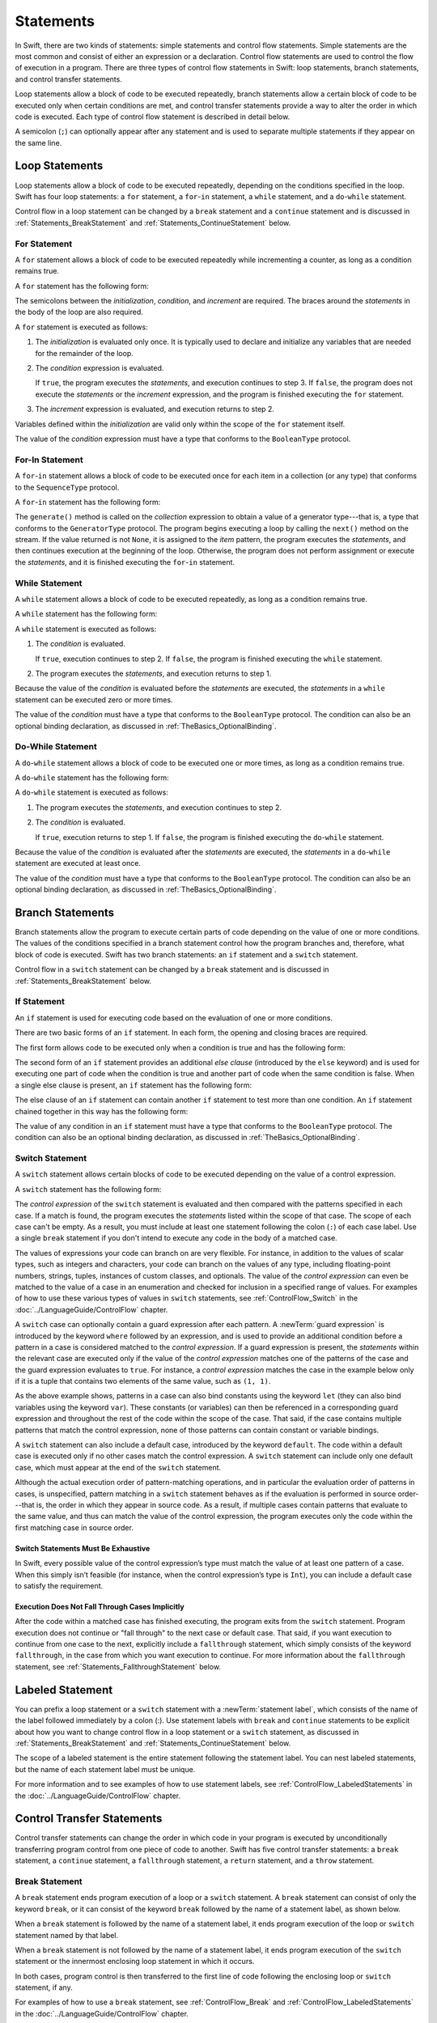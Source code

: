 Statements
==========

In Swift, there are two kinds of statements: simple statements and control flow statements.
Simple statements are the most common and consist of either an expression or a declaration.
Control flow statements are used to control the flow of execution in a program.
There are three types of control flow statements in Swift:
loop statements, branch statements, and control transfer statements.

Loop statements allow a block of code to be executed repeatedly,
branch statements allow a certain block of code to be executed
only when certain conditions are met,
and control transfer statements provide a way to alter the order in which code is executed.
Each type of control flow statement is described in detail below.

A semicolon (``;``) can optionally appear after any statement
and is used to separate multiple statements if they appear on the same line.

.. langref-grammar

    stmt ::= stmt-semicolon
    stmt ::= stmt-if
    stmt ::= stmt-while
    stmt ::= stmt-for-c-style
    stmt ::= stmt-for-each
    stmt ::= stmt-switch
    stmt ::= stmt-control-transfer

.. syntax-grammar::

    Grammar of a statement

    statement --> expression ``;``-OPT
    statement --> declaration ``;``-OPT
    statement --> loop-statement ``;``-OPT
    statement --> branch-statement ``;``-OPT
    statement --> labeled-statement ``;``-OPT
    statement --> control-transfer-statement ``;``-OPT
    statements --> statement statements-OPT

.. NOTE: Removed semicolon-statement as syntactic category,
    because, according to Doug, they're not really statements.
    For example, you can't have
        if foo { ; }
    but you should be able to if it's truly considered a statement.
    The semicolon isn't even required for the compiler; we just added
    rules that require them in some places to enforce a certain amount
    of readability.


.. _Statements_LoopStatements:

Loop Statements
---------------

Loop statements allow a block of code to be executed repeatedly,
depending on the conditions specified in the loop.
Swift has four loop statements:
a ``for`` statement, a ``for``-``in`` statement, a ``while`` statement,
and a ``do``-``while`` statement.

Control flow in a loop statement can be changed by a ``break`` statement
and a ``continue`` statement and is discussed in :ref:`Statements_BreakStatement` and
:ref:`Statements_ContinueStatement` below.

.. syntax-grammar::

    Grammar of a loop statement

    loop-statement --> for-statement
    loop-statement --> for-in-statement
    loop-statement --> while-statement
    loop-statement --> do-while-statement


.. _Statements_ForStatement:

For Statement
~~~~~~~~~~~~~

A ``for`` statement allows a block of code to be executed repeatedly
while incrementing a counter,
as long as a condition remains true.

A ``for`` statement has the following form:

.. syntax-outline::

    for <#initialization#>; <#condition#>; <#increment#> {
       <#statements#>
    }

The semicolons between the *initialization*, *condition*, and *increment* are required.
The braces around the *statements* in the body of the loop are also required.

A ``for`` statement is executed as follows:

1. The *initialization* is evaluated only once.
   It is typically used to declare and initialize any variables
   that are needed for the remainder of the loop.

2. The *condition* expression is evaluated.

   If ``true``,
   the program executes the *statements*,
   and execution continues to step 3.
   If ``false``,
   the program does not execute the *statements* or the *increment* expression,
   and the program is finished executing the ``for`` statement.

3. The *increment* expression is evaluated,
   and execution returns to step 2.

Variables defined within the *initialization*
are valid only within the scope of the ``for`` statement itself.

The value of the *condition* expression must have a type that conforms to
the ``BooleanType`` protocol.

.. langref-grammar

    stmt-for-c-style    ::= 'for'     stmt-for-c-style-init? ';' expr? ';' expr-basic?     brace-item-list
    stmt-for-c-style    ::= 'for' '(' stmt-for-c-style-init? ';' expr? ';' expr-basic? ')' brace-item-list
    stmt-for-c-style-init ::= decl-var
    stmt-for-c-style-init ::= expr

.. syntax-grammar::

    Grammar of a for statement

    for-statement --> ``for`` for-init-OPT ``;`` expression-OPT ``;`` expression-OPT code-block
    for-statement --> ``for`` ``(`` for-init-OPT ``;`` expression-OPT ``;`` expression-OPT ``)`` code-block

    for-init --> variable-declaration | expression-list


.. _Statements_For-InStatement:

For-In Statement
~~~~~~~~~~~~~~~~

A ``for``-``in`` statement allows a block of code to be executed
once for each item in a collection (or any type)
that conforms to the ``SequenceType`` protocol.

A ``for``-``in`` statement has the following form:

.. syntax-outline::

    for <#item#> in <#collection#> {
       <#statements#>
    }

The ``generate()`` method is called on the *collection* expression
to obtain a value of a generator type---that is,
a type that conforms to the ``GeneratorType`` protocol.
The program begins executing a loop
by calling the ``next()`` method on the stream.
If the value returned is not ``None``,
it is assigned to the *item* pattern,
the program executes the *statements*,
and then continues execution at the beginning of the loop.
Otherwise, the program does not perform assignment or execute the *statements*,
and it is finished executing the ``for``-``in`` statement.

.. langref-grammar

    stmt-for-each ::= 'for' pattern 'in' expr-basic brace-item-list

.. syntax-grammar::

    Grammar of a for-in statement

    for-in-statement --> ``for`` pattern ``in`` expression code-block


.. _Statements_WhileStatement:

While Statement
~~~~~~~~~~~~~~~

A ``while`` statement allows a block of code to be executed repeatedly,
as long as a condition remains true.

A ``while`` statement has the following form:

.. syntax-outline::

    while <#condition#> {
       <#statements#>
    }

A ``while`` statement is executed as follows:

1. The *condition* is evaluated.

   If ``true``, execution continues to step 2.
   If ``false``, the program is finished executing the ``while`` statement.

2. The program executes the *statements*, and execution returns to step 1.

Because the value of the *condition* is evaluated before the *statements* are executed,
the *statements* in a ``while`` statement can be executed zero or more times.

The value of the *condition* must have a type that conforms to
the ``BooleanType`` protocol. The condition can also be an optional binding declaration,
as discussed in :ref:`TheBasics_OptionalBinding`.

.. langref-grammar

    stmt-while ::= 'while' expr-basic brace-item-list

.. syntax-grammar::

    Grammar of a while statement

    while-statement --> ``while`` while-condition  code-block
    while-condition --> expression | expression-OPT optional-binding-list

    optional-binding-list --> optional-binding-clause | optional-binding-clause ``,`` optional-binding-list
    optional-binding-clause --> optional-binding-head optional-binding-continuation-list-OPT guard-clause-OPT
    optional-binding-head --> ``let`` identifier-pattern initializer | ``var`` identifier-pattern initializer
    optional-binding-continuation-list --> optional-binding-continuation | optional-binding-continuation ``,`` optional-binding-continuation-list
    optional-binding-continuation --> identifier-pattern initializer | optional-binding-head

.. NOTE: We considered the following simpler grammar for optional-binding-list:

    optional-binding-list --> optional-binding-clause | optional-binding-clause ``,`` optional-binding-list
    optional-binding-clause --> pattern-initializer-list guard-clause-OPT

    We opted for the more complex grammar, because the simpler version overproduced.


.. _Statements_Do-WhileStatement:

Do-While Statement
~~~~~~~~~~~~~~~~~~

A ``do``-``while`` statement allows a block of code to be executed one or more times,
as long as a condition remains true.

A ``do``-``while`` statement has the following form:

.. syntax-outline::

    do {
       <#statements#>
    } while <#condition#>

A ``do``-``while`` statement is executed as follows:

1. The program executes the *statements*,
   and execution continues to step 2.

2. The *condition* is evaluated.

   If ``true``, execution returns to step 1.
   If ``false``, the program is finished executing the ``do``-``while`` statement.

Because the value of the *condition* is evaluated after the *statements* are executed,
the *statements* in a ``do``-``while`` statement are executed at least once.

The value of the *condition* must have a type that conforms to
the ``BooleanType`` protocol. The condition can also be an optional binding declaration,
as discussed in :ref:`TheBasics_OptionalBinding`.

.. langref-grammar

    stmt-do-while ::= 'do' brace-item-list 'while' expr

.. syntax-grammar::

    Grammar of a do-while statement

    do-while-statement --> ``do`` code-block ``while`` expression


.. _Statements_BranchStatements:

Branch Statements
-----------------

Branch statements allow the program to execute certain parts of code
depending on the value of one or more conditions.
The values of the conditions specified in a branch statement
control how the program branches and, therefore, what block of code is executed.
Swift has two branch statements: an ``if`` statement and a ``switch`` statement.

Control flow in a ``switch`` statement can be changed by a ``break`` statement
and is discussed in :ref:`Statements_BreakStatement` below.

.. syntax-grammar::

    Grammar of a branch statement

    branch-statement --> if-statement
    branch-statement --> switch-statement


.. _Statements_IfStatement:

If Statement
~~~~~~~~~~~~

An ``if`` statement is used for executing code
based on the evaluation of one or more conditions.

There are two basic forms of an ``if`` statement.
In each form, the opening and closing braces are required.

The first form allows code to be executed only when a condition is true
and has the following form:

.. syntax-outline::

    if <#condition#> {
       <#statements#>
    }

The second form of an ``if`` statement provides an additional *else clause*
(introduced by the ``else`` keyword)
and is used for executing one part of code when the condition is true
and another part of code when the same condition is false.
When a single else clause is present, an ``if`` statement has the following form:

.. syntax-outline::

    if <#condition#> {
       <#statements to execute if condition is true#>
    } else {
       <#statements to execute if condition is false#>
    }

The else clause of an ``if`` statement can contain another ``if`` statement
to test more than one condition.
An ``if`` statement chained together in this way has the following form:

.. syntax-outline::

    if <#condition 1#> {
       <#statements to execute if condition 1 is true#>
    } else if <#condition 2#> {
       <#statements to execute if condition 2 is true#>
    } else {
       <#statements to execute if both conditions are false#>
    }

The value of any condition in an ``if`` statement must have a type that conforms to
the ``BooleanType`` protocol. The condition can also be an optional binding declaration,
as discussed in :ref:`TheBasics_OptionalBinding`.

.. langref-grammar

    stmt-if      ::= 'if' expr-basic brace-item-list stmt-if-else?
    stmt-if-else ::= 'else' brace-item-list
    stmt-if-else ::= 'else' stmt-if

.. syntax-grammar::

    Grammar of an if statement

    if-statement --> ``if`` if-condition code-block else-clause-OPT
    if-condition --> expression | expression-OPT optional-binding-list
    else-clause --> ``else`` code-block | ``else`` if-statement


.. _Statements_SwitchStatement:

Switch Statement
~~~~~~~~~~~~~~~~

A ``switch`` statement allows certain blocks of code to be executed
depending on the value of a control expression.

A ``switch`` statement has the following form:

.. syntax-outline::

    switch <#control expression#> {
       case <#pattern 1#>:
          <#statements#>
       case <#pattern 2#> where <#condition#>:
          <#statements#>
       case <#pattern 3#> where <#condition#>,
            <#pattern 4#> where <#condition#>:
          <#statements#>
       default:
          <#statements#>
    }

The *control expression* of the ``switch`` statement is evaluated
and then compared with the patterns specified in each case.
If a match is found,
the program executes the *statements* listed within the scope of that case.
The scope of each case can't be empty.
As a result, you must include at least one statement
following the colon (``:``) of each case label. Use a single ``break`` statement
if you don't intend to execute any code in the body of a matched case.

The values of expressions your code can branch on are very flexible. For instance,
in addition to the values of scalar types, such as integers and characters,
your code can branch on the values of any type, including floating-point numbers, strings,
tuples, instances of custom classes, and optionals.
The value of the *control expression* can even be matched to the value of a case in an enumeration
and checked for inclusion in a specified range of values.
For examples of how to use these various types of values in ``switch`` statements,
see :ref:`ControlFlow_Switch` in the :doc:`../LanguageGuide/ControlFlow` chapter.

A ``switch`` case can optionally contain a guard expression after each pattern.
A :newTerm:`guard expression` is introduced by the keyword ``where`` followed by an expression,
and is used to provide an additional condition
before a pattern in a case is considered matched to the *control expression*.
If a guard expression is present, the *statements* within the relevant case
are executed only if the value of the *control expression*
matches one of the patterns of the case and the guard expression evaluates to ``true``.
For instance, a *control expression* matches the case in the example below
only if it is a tuple that contains two elements of the same value, such as ``(1, 1)``.

.. testcode:: switch-case-statement

    >> switch (1, 1) {
    -> case let (x, y) where x == y:
    >> break
    >> default: break
    >> }

As the above example shows, patterns in a case can also bind constants
using the keyword ``let`` (they can also bind variables using the keyword ``var``).
These constants (or variables) can then be referenced in a corresponding guard expression
and throughout the rest of the code within the scope of the case.
That said, if the case contains multiple patterns that match the control expression,
none of those patterns can contain constant or variable bindings.

A ``switch`` statement can also include a default case, introduced by the keyword ``default``.
The code within a default case is executed only if no other cases match the control expression.
A ``switch`` statement can include only one default case,
which must appear at the end of the ``switch`` statement.

Although the actual execution order of pattern-matching operations,
and in particular the evaluation order of patterns in cases, is unspecified,
pattern matching in a ``switch`` statement behaves
as if the evaluation is performed in source order---that is,
the order in which they appear in source code.
As a result, if multiple cases contain patterns that evaluate to the same value,
and thus can match the value of the control expression,
the program executes only the code within the first matching case in source order.


.. _Statements_SwitchStatementsMustBeExhaustive:

Switch Statements Must Be Exhaustive
++++++++++++++++++++++++++++++++++++

In Swift,
every possible value of the control expression’s type
must match the value of at least one pattern of a case.
When this simply isn’t feasible
(for instance, when the control expression’s type is ``Int``),
you can include a default case to satisfy the requirement.


.. _Statements_ExecutionDoesNotFallThroughCasesImplicitly:

Execution Does Not Fall Through Cases Implicitly
++++++++++++++++++++++++++++++++++++++++++++++++

After the code within a matched case has finished executing,
the program exits from the ``switch`` statement.
Program execution does not continue or "fall through" to the next case or default case.
That said, if you want execution to continue from one case to the next,
explicitly include a ``fallthrough`` statement,
which simply consists of the keyword ``fallthrough``,
in the case from which you want execution to continue.
For more information about the ``fallthrough`` statement,
see :ref:`Statements_FallthroughStatement` below.

.. langref-grammar

    stmt-switch ::= 'switch' expr-basic '{' stmt-switch-case* '}'
    stmt-switch-case ::= (case-label | default-label) brace-item+
    stmt-switch-case ::= (case-label | default-label) ';'

    case-label ::= 'case' pattern ('where' expr)? (',' pattern ('where' expr)?)* ':'
    default-label ::= 'default' ':'


.. syntax-grammar::

    Grammar of a switch statement

    switch-statement --> ``switch`` expression ``{`` switch-cases-OPT ``}``
    switch-cases --> switch-case switch-cases-OPT
    switch-case --> case-label statements | default-label statements
    switch-case --> case-label ``;`` | default-label ``;``

    case-label --> ``case`` case-item-list ``:``
    case-item-list --> pattern guard-clause-OPT | pattern guard-clause-OPT ``,`` case-item-list
    default-label --> ``default`` ``:``

    guard-clause --> ``where`` guard-expression
    guard-expression --> expression


.. _Statements_LabeledStatement:

Labeled Statement
-----------------

You can prefix a loop statement or a ``switch`` statement
with a :newTerm:`statement label`,
which consists of the name of the label followed immediately by a colon (:).
Use statement labels with ``break`` and ``continue`` statements to be explicit
about how you want to change control flow in a loop statement or a ``switch`` statement,
as discussed in :ref:`Statements_BreakStatement` and
:ref:`Statements_ContinueStatement` below.

The scope of a labeled statement is the entire statement following the statement label.
You can nest labeled statements, but the name of each statement label must be unique.

For more information and to see examples
of how to use statement labels,
see :ref:`ControlFlow_LabeledStatements` in the :doc:`../LanguageGuide/ControlFlow` chapter.

.. syntax-grammar::

    Grammar of a labeled statement

    labeled-statement --> statement-label loop-statement | statement-label switch-statement
    statement-label --> label-name ``:``
    label-name --> identifier


.. _Statements_ControlTransferStatements:

Control Transfer Statements
---------------------------

Control transfer statements can change the order in which code in your program is executed
by unconditionally transferring program control from one piece of code to another.
Swift has five control transfer statements: a ``break`` statement, a ``continue`` statement,
a ``fallthrough`` statement, a ``return`` statement, and a ``throw`` statement.

.. langref-grammar

    stmt-control-transfer ::= stmt-break
    stmt-control-transfer ::= stmt-continue
    stmt-control-transfer ::= stmt-fallthrough
    stmt-control-transfer ::= stmt-return
    stmt-control-transfer ::= stmt-throw

.. syntax-grammar::

    Grammar of a control transfer statement

    control-transfer-statement --> break-statement
    control-transfer-statement --> continue-statement
    control-transfer-statement --> fallthrough-statement
    control-transfer-statement --> return-statement
    control-transfer-statement --> throw-statement


.. _Statements_BreakStatement:

Break Statement
~~~~~~~~~~~~~~~

A ``break`` statement ends program execution of a loop or a ``switch`` statement.
A ``break`` statement can consist of only the keyword ``break``,
or it can consist of the keyword ``break`` followed by the name of a statement label,
as shown below.

.. syntax-outline::

    break
    break <#label name#>

When a ``break`` statement is followed by the name of a statement label,
it ends program execution of the loop or ``switch`` statement named by that label.

When a ``break`` statement is not followed by the name of a statement label,
it ends program execution of the ``switch`` statement or the innermost enclosing loop
statement in which it occurs.

In both cases, program control is then transferred to the first line
of code following the enclosing loop or ``switch`` statement, if any.

For examples of how to use a ``break`` statement,
see :ref:`ControlFlow_Break` and :ref:`ControlFlow_LabeledStatements`
in the :doc:`../LanguageGuide/ControlFlow` chapter.

.. langref-grammar

    stmt-break ::= 'break' (Note: the langref grammar contained a typo)

.. syntax-grammar::

    Grammar of a break statement

    break-statement --> ``break`` label-name-OPT


.. _Statements_ContinueStatement:

Continue Statement
~~~~~~~~~~~~~~~~~~

A ``continue`` statement ends program execution of the current iteration of a loop
statement but does not stop execution of the loop statement.
A ``continue`` statement can consist of only the keyword ``continue``,
or it can consist of the keyword ``continue`` followed by the name of a statement label,
as shown below.

.. syntax-outline::

    continue
    continue <#label name#>

When a ``continue`` statement is followed by the name of a statement label,
it ends program execution of the current iteration
of the loop statement named by that label.

When a ``continue`` statement is not followed by the name of a statement label,
it ends program execution of the current iteration
of the innermost enclosing loop statement in which it occurs.

In both cases, program control is then transferred to the condition
of the enclosing loop statement.

In a ``for`` statement,
the increment expression is still evaluated after the ``continue`` statement is executed,
because the increment expression is evaluated after the execution of the loop's body.

For examples of how to use a ``continue`` statement,
see :ref:`ControlFlow_Continue` and :ref:`ControlFlow_LabeledStatements`
in the :doc:`../LanguageGuide/ControlFlow` chapter.

.. langref-grammar

    stmt-continue ::= 'continue' (Note: the langref grammar contained a typo)


.. syntax-grammar::

    Grammar of a continue statement

    continue-statement --> ``continue`` label-name-OPT


.. _Statements_FallthroughStatement:

Fallthrough Statement
~~~~~~~~~~~~~~~~~~~~~

A ``fallthrough`` statement consists of the ``fallthrough`` keyword
and occurs only in a case block of a ``switch`` statement.
A ``fallthrough`` statement causes program execution to continue
from one case in a ``switch`` statement to the next case.
Program execution continues to the next case
even if the patterns of the case label do not match
the value of the ``switch`` statement's control expression.

A ``fallthrough`` statement can appear anywhere inside a ``switch`` statement,
not just as the last statement of a case block,
but it can't be used in the final case block.
It also cannot transfer control into a case block
whose pattern contains value binding patterns.

For an example of how to use a ``fallthrough`` statement in a ``switch`` statement,
see :ref:`ControlFlow_ControlTransferStatements`
in the :doc:`../LanguageGuide/ControlFlow` chapter.

.. langref-grammar

    stmt-fallthrough ::= 'fallthrough'

.. syntax-grammar::

    Grammar of a fallthrough statement

    fallthrough-statement --> ``fallthrough``


.. _Statements_ReturnStatement:

Return Statement
~~~~~~~~~~~~~~~~

A ``return`` statement occurs in the body of a function or method definition
and causes program execution to return to the calling function or method.
Program execution continues at the point immediately following the function or method call.

A ``return`` statement can consist of only the keyword ``return``,
or it can consist of the keyword ``return`` followed by an expression, as shown below.

.. syntax-outline::

    return
    return <#expression#>

When a ``return`` statement is followed by an expression,
the value of the expression is returned to the calling function or method.
If the value of the expression does not match the value of the return type
declared in the function or method declaration,
the expression's value is converted to the return type
before it is returned to the calling function or method.

.. note::

    As described in :ref:`Declarations_FailableInitializers`, a special form of the ``return`` statement (``return nil``)
    can be used in a failable initializer to indicate initialization failure.

.. TODO: Discuss how the conversion takes place and what is allowed to be converted
    in the (yet to be written) chapter on subtyping and type conversions.

When a ``return`` statement is not followed by an expression,
it can be used only to return from a function or method that does not return a value
(that is, when the return type of the function or method is ``Void`` or ``()``).

.. langref-grammar

    stmt-return ::= 'return' expr
    stmt-return ::= 'return'

.. syntax-grammar::

    Grammar of a return statement

    return-statement --> ``return`` expression-OPT


.. _Statements_ThrowStatement:

Throw Statement
~~~~~~~~~~~~~~~~

A ``throw`` statement occurs in the body of a throwing function or method,
or in the body of a closure expression whose type is marked with the ``throws`` keyword.

A ``throw`` statement causes a program to end execution of the current scope
and begin error propagation to its enclosing scope.
The error that's thrown continues to propagate until it's handled by a ``catch`` clause
of a ``do`` statement.

A ``throw`` statement consists of the keyword ``throw``
followed by an expression, as shown below.

.. syntax-outline::

    throw <#expression#>

The value of the *expression* must have a type that conforms to
the ``ErrorType`` protocol.

For an example of how to use a ``throw`` statement,
see :ref:`ErrorHandling_Throw`
in the :doc:`../LanguageGuide/ErrorHandling` chapter.

.. langref-grammar

    stmt-throw ::= 'throw' expr

.. syntax-grammar::

    Grammar of a throw statement

    throw-statement --> ``throw`` expression
